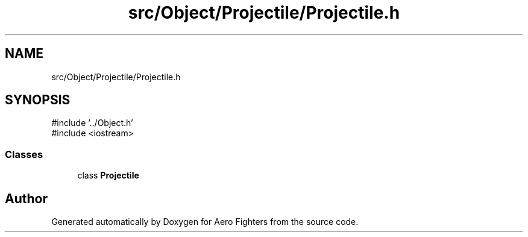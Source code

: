.TH "src/Object/Projectile/Projectile.h" 3 "Version v0.1" "Aero Fighters" \" -*- nroff -*-
.ad l
.nh
.SH NAME
src/Object/Projectile/Projectile.h
.SH SYNOPSIS
.br
.PP
\fR#include '\&.\&./Object\&.h'\fP
.br
\fR#include <iostream>\fP
.br

.SS "Classes"

.in +1c
.ti -1c
.RI "class \fBProjectile\fP"
.br
.in -1c
.SH "Author"
.PP 
Generated automatically by Doxygen for Aero Fighters from the source code\&.

